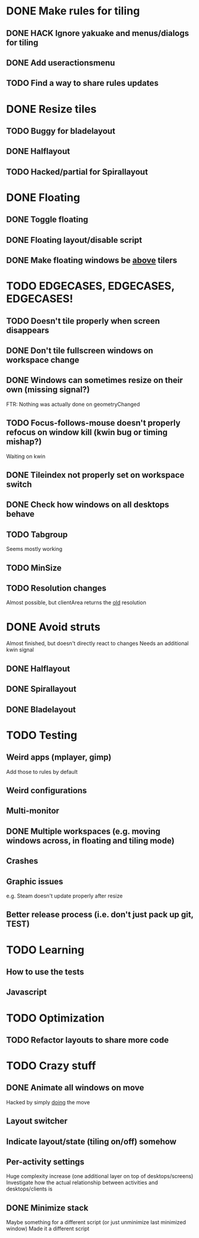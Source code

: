 * DONE Make rules for tiling
** DONE HACK Ignore yakuake and menus/dialogs for tiling
** DONE Add useractionsmenu
** TODO Find a way to share rules updates
* DONE Resize tiles
** TODO Buggy for bladelayout
** DONE Halflayout
** TODO Hacked/partial for Spirallayout
* DONE Floating
** DONE Toggle floating
** DONE Floating layout/disable script
** DONE Make floating windows be _above_ tilers
* TODO EDGECASES, EDGECASES, EDGECASES!
** TODO Doesn't tile properly when screen disappears
** DONE Don't tile fullscreen windows on workspace change
** DONE Windows can sometimes resize on their own (missing signal?)
   FTR: Nothing was actually done on geometryChanged
** TODO Focus-follows-mouse doesn't properly refocus on window kill (kwin bug or timing mishap?)
   Waiting on kwin
** DONE Tileindex not properly set on workspace switch
** DONE Check how windows on all desktops behave
** TODO Tabgroup
   Seems mostly working
** TODO MinSize
** TODO Resolution changes
   Almost possible, but clientArea returns the _old_ resolution
* DONE Avoid struts
  Almost finished, but doesn't directly react to changes
  Needs an additional kwin signal
** DONE Halflayout
** DONE Spirallayout
** DONE Bladelayout
* TODO Testing
** Weird apps (mplayer, gimp)
   Add those to rules by default
** Weird configurations
** Multi-monitor
** DONE Multiple workspaces (e.g. moving windows across, in floating and tiling mode)
** Crashes
** Graphic issues
   e.g. Steam doesn't update properly after resize
** Better release process (i.e. don't just pack up git, TEST)
* TODO Learning
** How to use the tests
** Javascript
* TODO Optimization
** TODO Refactor layouts to share more code
* TODO Crazy stuff
** DONE Animate all windows on move
   Hacked by simply _doing_ the move
** Layout switcher
** Indicate layout/state (tiling on/off) somehow
** Per-activity settings
   Huge complexity increase (one additional layer on top of desktops/screens)
   Investigate how the actual relationship between activities and desktops/clients is
** DONE Minimize stack
   Maybe something for a different script (or just unminimize last minimized window)
   Made it a different script
